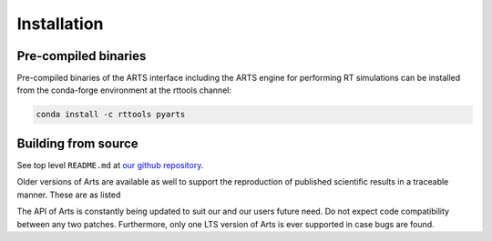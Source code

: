 Installation
============

Pre-compiled binaries
^^^^^^^^^^^^^^^^^^^^^

Pre-compiled binaries of the ARTS interface including the ARTS engine for
performing RT simulations can be installed from the conda-forge environment
at the rttools channel:

.. code-block:: bash

    conda install -c rttools pyarts

Building from source
^^^^^^^^^^^^^^^^^^^^

See top level ``README.md`` at `our github repository <https://github.com/atmtools/arts>`_.

Older versions of Arts are available as well to support the reproduction of published
scientific results in a traceable manner.  These are as listed

.. hlist::
    :columns: 4

    * `Arts 1.0.x <https://github.com/atmtools/arts/tree/v1.0.x>`_
    * `Arts 2.0.x <https://github.com/atmtools/arts/tree/v2.0.x>`_
    * `Arts 2.2.x <https://github.com/atmtools/arts/tree/v2.2.x>`_
    * `Arts 2.4.x (LTS) <https://github.com/atmtools/arts/tree/v2.4.x>`_
    * `Arts 2.4.0 <https://github.com/atmtools/arts/tree/v2.4.0>`_
    * `Arts 2.5.6 <https://github.com/atmtools/arts/tree/v2.5.6>`_
    * `Arts 2.5.8 <https://github.com/atmtools/arts/tree/v2.5.8>`_
    * `Arts 2.5.10 <https://github.com/atmtools/arts/tree/v2.5.10>`_

The API of Arts is constantly being updated to suit our and our users future need.
Do not expect code compatibility between any two patches.  Furthermore, only one LTS
version of Arts is ever supported in case bugs are found.

